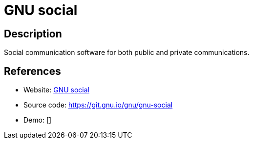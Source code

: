 = GNU social

:Name:          GNU social
:Language:      GNU social
:License:       AGPL-3.0
:Topic:         Communication systems
:Category:      Social Networks and Forums
:Subcategory:   

// END-OF-HEADER. DO NOT MODIFY OR DELETE THIS LINE

== Description

Social communication software for both public and private communications.

== References

* Website: https://gnu.io/social/[GNU social]
* Source code: https://git.gnu.io/gnu/gnu-social[https://git.gnu.io/gnu/gnu-social]
* Demo: []
